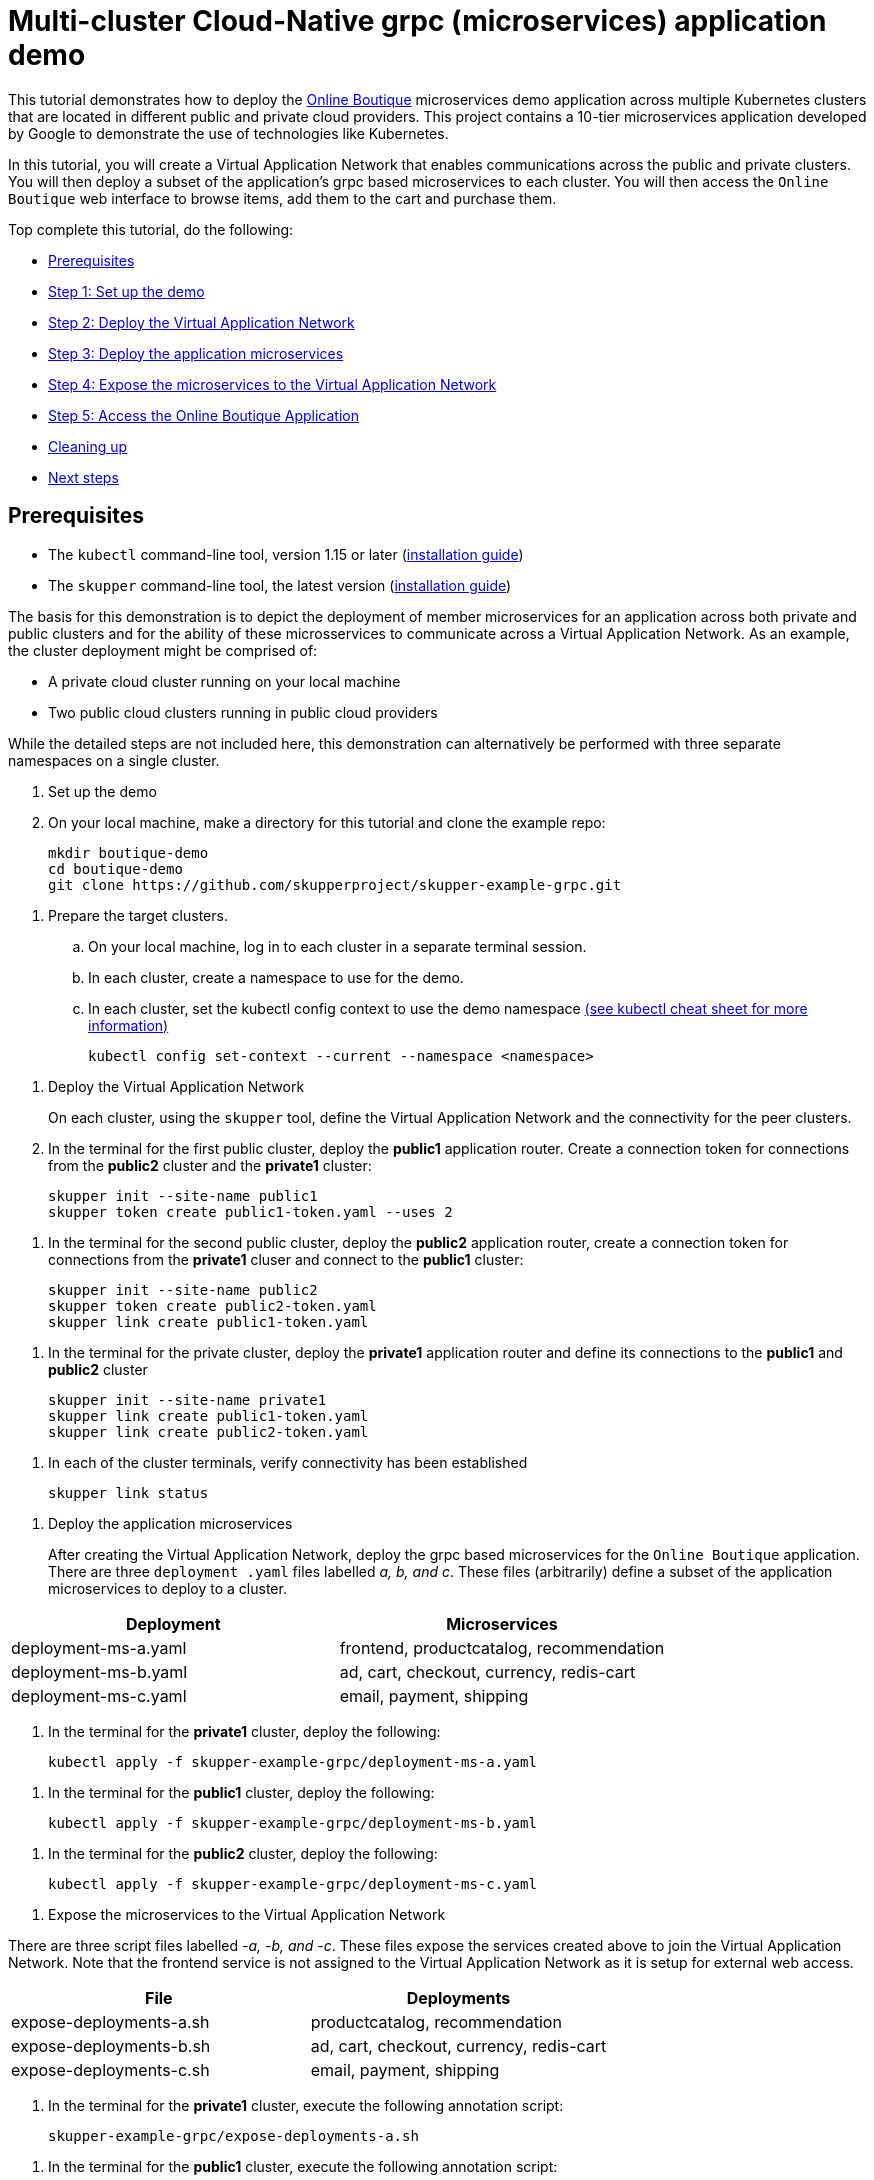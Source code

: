 = Multi-cluster Cloud-Native grpc (microservices) application demo

This tutorial demonstrates how to deploy the https://github.com/GoogleCloudPlatform/microservices-demo/[Online Boutique] microservices demo application across multiple Kubernetes clusters that are located in different public and private cloud providers.
This project contains a 10-tier microservices application developed by Google to demonstrate the use of technologies like Kubernetes.

In this tutorial, you will create a Virtual Application Network that enables communications across the public and private clusters.
You will then deploy a subset of the application's grpc based microservices to each cluster.
You will then access the `Online Boutique` web interface to browse items, add them to the cart and purchase them.

Top complete this tutorial, do the following:

* <<prerequisites,Prerequisites>>
* <<step-1-set-up-the-demo,Step 1: Set up the demo>>
* <<step-2-deploy-the-virtual-application-network,Step 2: Deploy the Virtual Application Network>>
* <<step-3-deploy-the-application-microservices,Step 3: Deploy the application microservices>>
* <<step-4-expose-the-microservices-to-the-virtual-application-network,Step 4: Expose the microservices to the Virtual Application Network>>
* <<step-5-access-the-boutique-shop-application,Step 5: Access the Online Boutique Application>>
* <<cleaning-up,Cleaning up>>
* <<next-steps,Next steps>>

== Prerequisites

* The `kubectl` command-line tool, version 1.15 or later (https://kubernetes.io/docs/tasks/tools/install-kubectl/[installation guide])
* The `skupper` command-line tool, the latest version (https://skupper.io/start/index.html#step-1-install-the-skupper-command-line-tool-in-your-environment[installation guide])

The basis for this demonstration is to depict the deployment of member microservices for an application across both private and public clusters and for the ability of these microsservices to communicate across a Virtual Application Network.
As an example, the cluster deployment might be comprised of:

* A private cloud cluster running on your local machine
* Two public cloud clusters running in public cloud providers

While the detailed steps are not included here, this demonstration can alternatively be performed with three separate namespaces on a single cluster.

. Set up the demo
+
--
--
. On your local machine, make a directory for this tutorial and clone the example repo:
+
[,bash]
----
mkdir boutique-demo
cd boutique-demo
git clone https://github.com/skupperproject/skupper-example-grpc.git
----
--
. Prepare the target clusters.
 .. On your local machine, log in to each cluster in a separate terminal session.
 .. In each cluster, create a namespace to use for the demo.
 .. In each cluster, set the kubectl config context to use the demo namespace https://kubernetes.io/docs/reference/kubectl/cheatsheet/[(see kubectl cheat sheet for more information)]
+
[,bash]
----
kubectl config set-context --current --namespace <namespace>
----
--
. Deploy the Virtual Application Network
+
--
--
On each cluster, using the `skupper` tool, define the Virtual Application Network and the connectivity for the peer clusters.

. In the terminal for the first public cluster, deploy the *public1* application router.
Create a connection token for connections from the *public2* cluster and the *private1* cluster:
+
[,bash]
----
skupper init --site-name public1
skupper token create public1-token.yaml --uses 2
----
--
. In the terminal for the second public cluster, deploy the *public2* application router, create a connection token for connections from the *private1* cluser and connect to the *public1* cluster:
+
[,bash]
----
skupper init --site-name public2
skupper token create public2-token.yaml
skupper link create public1-token.yaml
----
--
. In the terminal for the private cluster, deploy the *private1* application router and define its connections to the *public1* and *public2* cluster
+
[,bash]
----
skupper init --site-name private1
skupper link create public1-token.yaml
skupper link create public2-token.yaml
----
--
. In each of the cluster terminals, verify connectivity has been established
+
[,bash]
----
skupper link status
----
--
. Deploy the application microservices
+
--
--
After creating the Virtual Application Network, deploy the grpc based microservices for the `Online Boutique` application.
There are three `deployment .yaml` files labelled _a, b, and c_.
These files (arbitrarily) define a subset of the application microservices to deploy to a cluster.

|===
| Deployment | Microservices

| deployment-ms-a.yaml
| frontend, productcatalog, recommendation

| deployment-ms-b.yaml
| ad, cart, checkout, currency, redis-cart

| deployment-ms-c.yaml
| email, payment, shipping
|===

. In the terminal for the *private1* cluster, deploy the following:
+
[,bash]
----
kubectl apply -f skupper-example-grpc/deployment-ms-a.yaml
----
--
. In the terminal for the *public1* cluster, deploy the following:
+
[,bash]
----
kubectl apply -f skupper-example-grpc/deployment-ms-b.yaml
----
--
. In the terminal for the *public2* cluster, deploy the following:
+
[,bash]
----
kubectl apply -f skupper-example-grpc/deployment-ms-c.yaml
----
--
. Expose the microservices to the Virtual Application Network
+
--
--
There are three script files labelled _-a, -b, and -c_.
These files expose the services created above to join the Virtual Application Network.
Note that the frontend service is not assigned to the Virtual Application Network as it is setup for external web access.

|===
| File | Deployments

| expose-deployments-a.sh
| productcatalog, recommendation

| expose-deployments-b.sh
| ad, cart, checkout, currency, redis-cart

| expose-deployments-c.sh
| email, payment, shipping
|===

. In the terminal for the *private1* cluster, execute the following annotation script:
+
[,bash]
----
skupper-example-grpc/expose-deployments-a.sh
----
--
. In the terminal for the *public1* cluster, execute the following annotation script:
+
[,bash]
----
skupper-example-grpc/expose-deployments-b.sh
----
--
. In the terminal for the *public2* cluster, execute the following annotation script:
+
[,bash]
----
skupper-example-grpc/expose-deployments-c.sh
----
--
. Access The Boutique Shop Application
+
--
--
The web frontend for the `Online Boutique` application can be accessed via the _frontend-external_ service.
In the terminal for the *private1* cluster, start a firefox browser and access the shop UI.

[,bash]
----
   /usr/bin/firefox --new-window  "http://$(kubectl get service frontend-external -o=jsonpath='{.spec.clusterIP}')/"
----
--
Open a browser and use the url provided above to access the `Online Boutique`.

. Run the load generator
+
--
--
The `Online Boutique` application has a load generator that creates realistic usage patterns on the website.

. In the terminal for the *private1* cluster, deploy the load generator:
+
[,bash]
----
kubectl apply -f skupper-example-grpc/deployment-loadgenerator.yaml
----
--
. In the terminal for the *private1* cluster, observe the output from the load generator:
+
[,bash]
----
kubectl logs -f deploy/loadgenerator
----
--
. In the terminal for the *private1* cluster, stop the load generator:
+
[,bash]
----
kubectl delete -f skupper-example-grpc/deployment-loadgenerator.yaml
----
--
== Cleaning Up

Restore your cluster environment by returning the resources created in the demonstration.
On each cluster, delete the demo resources and the skupper network:

. In the terminal for the *private1* cluster, delete the resources:
+
[,bash]
----
skupper-example-grpc/unexpose-deployments-a.sh
kubectl delete -f skupper-example-grpc/deployment-ms-a.yaml
skupper delete
----
--
. In the terminal for the *public1* cluster, delete the resources:
+
[,bash]
----
skupper-example-grpc/unexpose-deployments-b.sh
kubectl delete -f skupper-example-grpc/deployment-ms-b.yaml
skupper delete
----
--
. In the terminal for the *public2* cluster, delete the resources:
+
[,bash]
----
skupper-example-grpc/unexpose-deployments-c.sh
kubectl delete -f skupper-example-grpc/deployment-ms-c.yaml
skupper delete
----
--
== Next Steps

* https://github.com/skupperproject/skupper-example-bookinfo[Try the example for multi-cluster distributed web services]
* https://skupper.io/examples/[Find more examples]

